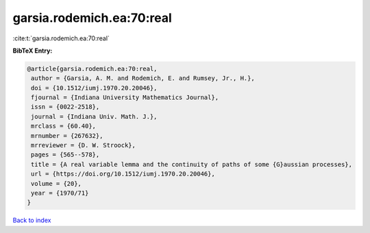 garsia.rodemich.ea:70:real
==========================

:cite:t:`garsia.rodemich.ea:70:real`

**BibTeX Entry:**

.. code-block:: bibtex

   @article{garsia.rodemich.ea:70:real,
    author = {Garsia, A. M. and Rodemich, E. and Rumsey, Jr., H.},
    doi = {10.1512/iumj.1970.20.20046},
    fjournal = {Indiana University Mathematics Journal},
    issn = {0022-2518},
    journal = {Indiana Univ. Math. J.},
    mrclass = {60.40},
    mrnumber = {267632},
    mrreviewer = {D. W. Stroock},
    pages = {565--578},
    title = {A real variable lemma and the continuity of paths of some {G}aussian processes},
    url = {https://doi.org/10.1512/iumj.1970.20.20046},
    volume = {20},
    year = {1970/71}
   }

`Back to index <../By-Cite-Keys.rst>`_
